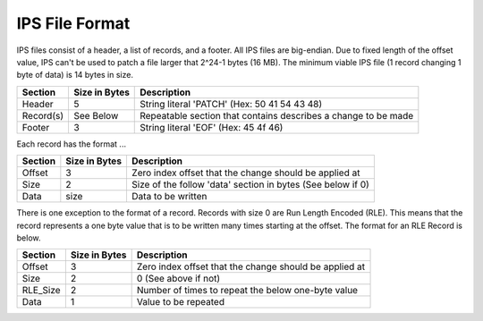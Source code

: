 .. ipsy documentation master file, created by
   sphinx-quickstart on Sat Jun 10 13:19:21 2017.
   You can adapt this file completely to your liking, but it should at least
   contain the root `toctree` directive.

IPS File Format
================================

IPS files consist of a header, a list of records, and a footer. All IPS files are big-endian. Due to fixed length of the offset value, IPS can't be used to patch a file larger that 2^24-1 bytes (16 MB). The minimum viable IPS file (1 record changing 1 byte of data) is 14 bytes in size.

+------------+---------------+----------------------------------------------------------------+
| Section    | Size in Bytes | Description                                                    |
+============+===============+================================================================+
| Header     | 5             | String literal 'PATCH' (Hex: 50 41 54 43 48)                   |
+------------+---------------+----------------------------------------------------------------+
| Record(s)  | See Below     | Repeatable section that contains describes a change to be made |
+------------+---------------+----------------------------------------------------------------+
| Footer     | 3             | String literal 'EOF' (Hex: 45 4f 46)                           |
+------------+---------------+----------------------------------------------------------------+

Each record has the format ...

+---------+---------------+-------------------------------------------------------------+
| Section | Size in Bytes | Description                                                 |
+=========+===============+=============================================================+
| Offset  | 3             | Zero index offset that the change should be applied at      |
+---------+---------------+-------------------------------------------------------------+
| Size    | 2             | Size of the follow 'data' section in bytes (See below if 0) |
+---------+---------------+-------------------------------------------------------------+
| Data    | size          | Data to be written                                          |
+---------+---------------+-------------------------------------------------------------+

There is one exception to the format of a record. Records with size 0 are Run Length Encoded (RLE). This means that the record represents a one byte value that is to be written many times starting at the offset. The format for an RLE Record is below.

+----------+---------------+--------------------------------------------------------+
| Section  | Size in Bytes | Description                                            |
+==========+===============+========================================================+
| Offset   | 3             | Zero index offset that the change should be applied at |
+----------+---------------+--------------------------------------------------------+
| Size     | 2             | 0 (See above if not)                                   |
+----------+---------------+--------------------------------------------------------+
| RLE_Size | 2             | Number of times to repeat the below one-byte value     |
+----------+---------------+--------------------------------------------------------+
| Data     | 1             | Value to be repeated                                   |
+----------+---------------+--------------------------------------------------------+

